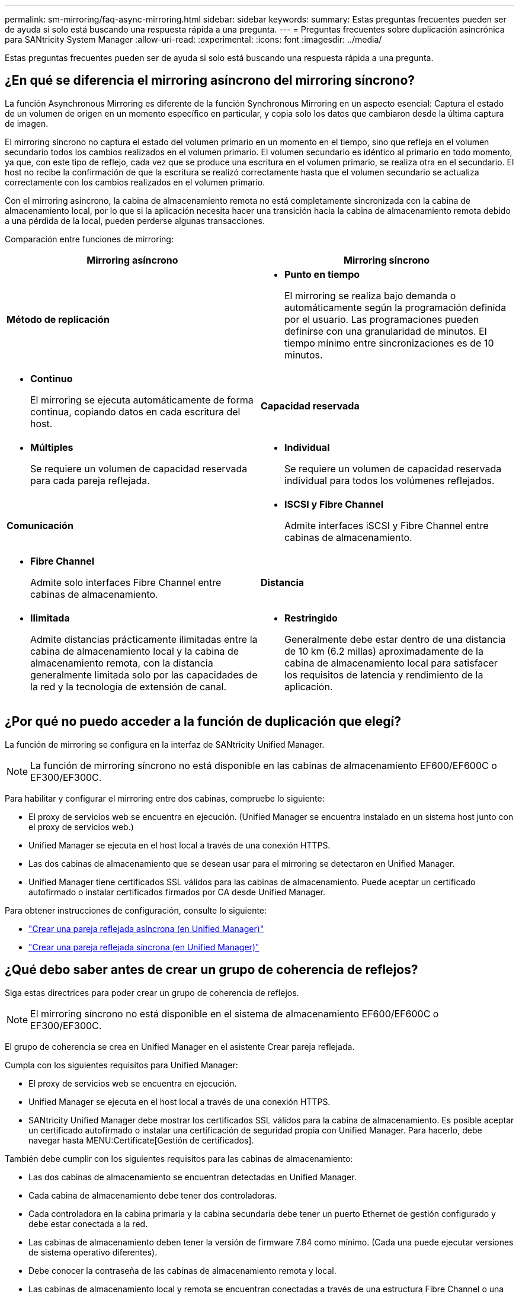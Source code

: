 ---
permalink: sm-mirroring/faq-async-mirroring.html 
sidebar: sidebar 
keywords:  
summary: Estas preguntas frecuentes pueden ser de ayuda si solo está buscando una respuesta rápida a una pregunta. 
---
= Preguntas frecuentes sobre duplicación asincrónica para SANtricity System Manager
:allow-uri-read: 
:experimental: 
:icons: font
:imagesdir: ../media/


[role="lead"]
Estas preguntas frecuentes pueden ser de ayuda si solo está buscando una respuesta rápida a una pregunta.



== ¿En qué se diferencia el mirroring asíncrono del mirroring síncrono?

La función Asynchronous Mirroring es diferente de la función Synchronous Mirroring en un aspecto esencial: Captura el estado de un volumen de origen en un momento específico en particular, y copia solo los datos que cambiaron desde la última captura de imagen.

El mirroring síncrono no captura el estado del volumen primario en un momento en el tiempo, sino que refleja en el volumen secundario todos los cambios realizados en el volumen primario. El volumen secundario es idéntico al primario en todo momento, ya que, con este tipo de reflejo, cada vez que se produce una escritura en el volumen primario, se realiza otra en el secundario. El host no recibe la confirmación de que la escritura se realizó correctamente hasta que el volumen secundario se actualiza correctamente con los cambios realizados en el volumen primario.

Con el mirroring asíncrono, la cabina de almacenamiento remota no está completamente sincronizada con la cabina de almacenamiento local, por lo que si la aplicación necesita hacer una transición hacia la cabina de almacenamiento remota debido a una pérdida de la local, pueden perderse algunas transacciones.

Comparación entre funciones de mirroring:

[cols="1a,1a"]
|===
| Mirroring asíncrono | Mirroring síncrono 


 a| 
*Método de replicación*



 a| 
* *Punto en tiempo*
+
El mirroring se realiza bajo demanda o automáticamente según la programación definida por el usuario. Las programaciones pueden definirse con una granularidad de minutos. El tiempo mínimo entre sincronizaciones es de 10 minutos.


 a| 
* *Continuo*
+
El mirroring se ejecuta automáticamente de forma continua, copiando datos en cada escritura del host.





 a| 
*Capacidad reservada*



 a| 
* *Múltiples*
+
Se requiere un volumen de capacidad reservada para cada pareja reflejada.


 a| 
* *Individual*
+
Se requiere un volumen de capacidad reservada individual para todos los volúmenes reflejados.





 a| 
*Comunicación*



 a| 
* *ISCSI y Fibre Channel*
+
Admite interfaces iSCSI y Fibre Channel entre cabinas de almacenamiento.


 a| 
* *Fibre Channel*
+
Admite solo interfaces Fibre Channel entre cabinas de almacenamiento.





 a| 
*Distancia*



 a| 
* *Ilimitada*
+
Admite distancias prácticamente ilimitadas entre la cabina de almacenamiento local y la cabina de almacenamiento remota, con la distancia generalmente limitada solo por las capacidades de la red y la tecnología de extensión de canal.


 a| 
* *Restringido*
+
Generalmente debe estar dentro de una distancia de 10 km (6.2 millas) aproximadamente de la cabina de almacenamiento local para satisfacer los requisitos de latencia y rendimiento de la aplicación.



|===


== ¿Por qué no puedo acceder a la función de duplicación que elegí?

La función de mirroring se configura en la interfaz de SANtricity Unified Manager.

[NOTE]
====
La función de mirroring síncrono no está disponible en las cabinas de almacenamiento EF600/EF600C o EF300/EF300C.

====
Para habilitar y configurar el mirroring entre dos cabinas, compruebe lo siguiente:

* El proxy de servicios web se encuentra en ejecución. (Unified Manager se encuentra instalado en un sistema host junto con el proxy de servicios web.)
* Unified Manager se ejecuta en el host local a través de una conexión HTTPS.
* Las dos cabinas de almacenamiento que se desean usar para el mirroring se detectaron en Unified Manager.
* Unified Manager tiene certificados SSL válidos para las cabinas de almacenamiento. Puede aceptar un certificado autofirmado o instalar certificados firmados por CA desde Unified Manager.


Para obtener instrucciones de configuración, consulte lo siguiente:

* link:../um-manage/create-asynchronous-mirrored-pair-um.html["Crear una pareja reflejada asíncrona (en Unified Manager)"]
* link:../um-manage/create-synchronous-mirrored-pair-um.html["Crear una pareja reflejada síncrona (en Unified Manager)"]




== ¿Qué debo saber antes de crear un grupo de coherencia de reflejos?

Siga estas directrices para poder crear un grupo de coherencia de reflejos.

[NOTE]
====
El mirroring síncrono no está disponible en el sistema de almacenamiento EF600/EF600C o EF300/EF300C.

====
El grupo de coherencia se crea en Unified Manager en el asistente Crear pareja reflejada.

Cumpla con los siguientes requisitos para Unified Manager:

* El proxy de servicios web se encuentra en ejecución.
* Unified Manager se ejecuta en el host local a través de una conexión HTTPS.
* SANtricity Unified Manager debe mostrar los certificados SSL válidos para la cabina de almacenamiento. Es posible aceptar un certificado autofirmado o instalar una certificación de seguridad propia con Unified Manager. Para hacerlo, debe navegar hasta MENU:Certificate[Gestión de certificados].


También debe cumplir con los siguientes requisitos para las cabinas de almacenamiento:

* Las dos cabinas de almacenamiento se encuentran detectadas en Unified Manager.
* Cada cabina de almacenamiento debe tener dos controladoras.
* Cada controladora en la cabina primaria y la cabina secundaria debe tener un puerto Ethernet de gestión configurado y debe estar conectada a la red.
* Las cabinas de almacenamiento deben tener la versión de firmware 7.84 como mínimo. (Cada una puede ejecutar versiones de sistema operativo diferentes).
* Debe conocer la contraseña de las cabinas de almacenamiento remota y local.
* Las cabinas de almacenamiento local y remota se encuentran conectadas a través de una estructura Fibre Channel o una interfaz iSCSI.




== Mirroring asíncrono: ¿Qué debo saber antes de crear una pareja reflejada?

Las parejas reflejadas se configuran en la interfaz de SANtricity Unified Manager y, posteriormente, se gestionan en SANtricity System Manager.

Antes de crear una pareja reflejada, siga estas directrices.

* Debe tener dos cabinas de almacenamiento.
* Cada cabina de almacenamiento debe tener dos controladoras.
* Cada controladora en la cabina primaria y la cabina secundaria debe tener un puerto Ethernet de gestión configurado y debe estar conectada a la red.
* Las cabinas de almacenamiento local y remota se encuentran conectadas a través de una estructura Fibre Channel o una interfaz iSCSI.
* Las cabinas de almacenamiento deben tener la versión de firmware 7.84 como mínimo. (Cada una puede ejecutar versiones de sistema operativo diferentes).
* Debe conocer la contraseña de las cabinas de almacenamiento remota y local.
* Debe tener suficiente capacidad libre en la cabina de almacenamiento remota para crear un volumen secundario mayor o igual que el volumen primario que desea reflejar.
* Instaló el proxy de servicios web y Unified Manager. Las parejas reflejadas se configuran en la interfaz de Unified Manager.
* Las dos cabinas de almacenamiento se encuentran detectadas en Unified Manager.
* La cabina de almacenamiento debe contener al menos un grupo de coherencia de reflejos. El grupo de coherencia se crea en Unified Manager en el asistente Crear pareja reflejada.




== ¿Qué debo saber antes de aumentar la capacidad reservada en un volumen de parejas reflejadas?

Por lo general, se debe aumentar la capacidad reservada cuando se recibe una advertencia que indica que la capacidad reservada para una pareja reflejada está por completarse. Es posible aumentar la capacidad reservada únicamente en incrementos de 8 GIB.

Para operaciones de mirroring asíncrono, la capacidad reservada, por lo general, representa el 20 % del volumen base. Elija una capacidad mayor para capacidad reservada si existe una de las siguientes condiciones o ambas:

* Se pretende conservar la pareja reflejada por un periodo prolongado.
* Un gran porcentaje de bloques de datos cambiará en el volumen primario debido a una gran actividad de I/O. Utilice datos históricos de rendimiento u otra utilidad del sistema operativo para determinar la actividad de I/o típica del volumen primario.


Es posible aumentar la capacidad reservada para una pareja reflejada llevando a cabo una de las siguientes acciones:

* Ajuste el porcentaje de capacidad para un volumen de parejas reflejadas seleccionando MENU:almacenamiento[Pools y grupos de volúmenes] y luego haga clic en la pestaña *capacidad reservada*.
* Cree un volumen nuevo usando la capacidad libre que esté disponible en un pool o grupo de volúmenes.
+
Si no hay capacidad libre en ningún pool o grupo de volúmenes, es posible añadir capacidad sin configurar en forma de unidades sin usar a un pool o grupo de volúmenes.





== ¿Por qué no puedo aumentar la capacidad reservada con la cantidad solicitada?

Es posible aumentar la capacidad reservada únicamente en incrementos de 4 GIB.

Revise las siguientes directrices:

* Debe tener suficiente capacidad libre en el pool o el grupo de volúmenes para poder realizar una expansión si es necesario.
+
Si no hay capacidad libre en ningún pool o grupo de volúmenes, es posible añadir capacidad sin asignar en forma de unidades no utilizadas a un pool o un grupo de volúmenes.

* El volumen en el pool o el grupo de volúmenes debe tener el estado óptima y no debe estar en ningún estado de modificación.
* Debe existir capacidad libre en el pool o grupo de volúmenes que desea usar para aumentar la capacidad.


Para las operaciones de mirroring asíncrono, generalmente es el 20 % del volumen base. Use un porcentaje más alto si cree que el volumen base se someterá a muchos cambios, o si la expectativa de duración estimada de una operación de servicio de copia de un objeto de almacenamiento será muy larga.



== ¿Por qué debería cambiar este porcentaje?

En general, la capacidad reservada constituye el 40 % del volumen base para operaciones Snapshot y el 20 % del volumen base para operaciones de mirroring asíncrono.

Por lo general, esta capacidad es suficiente. La capacidad necesaria varía, según la frecuencia y el tamaño de las escrituras de I/o en el volumen base y el periodo durante el cual se pretenda utilizar la operación de servicios de copia del objeto de almacenamiento.

Por lo general, se debe seleccionar un porcentaje alto de capacidad reservada si existe una de estas condiciones, o ambas:

* Si la vida útil de la operación de servicios de copia de un objeto de almacenamiento en particular será muy prolongada.
* Si un gran porcentaje de bloques de datos cambiará en el volumen base debido a una gran actividad de I/O. Utilice los datos históricos de rendimiento u otras utilidades del sistema operativo como ayuda para determinar la actividad de I/o típica en el volumen base.




== ¿Por qué se muestra más de un candidato de capacidad reservada?

Si existe más de un volumen en un pool o grupo de volúmenes que cumple con el porcentaje de capacidad seleccionado para el objeto de almacenamiento, se mostrarán varios candidatos.

Para actualizar la lista de candidatos recomendados, es posible modificar el porcentaje de espacio de la unidad física que desea reservar en el volumen base para las operaciones de servicios de copia. Se mostrarán los mejores candidatos en función de su selección.



== ¿Por qué se muestran valores no disponibles en la tabla?

En la tabla se enumeran los valores no disponible cuando la visualización de los datos ubicados en la cabina de almacenamiento remota no se encuentra disponible.

Para visualizar los datos de la cabina de almacenamiento remota, ejecute System Manager desde Unified Manager.



== ¿Por qué no veo todos mis pools y grupos de volúmenes?

Cuando se crea un volumen secundario para la pareja reflejada asíncrona, el sistema muestra una lista de todos los pools y los grupos de volúmenes elegibles para esa pareja reflejada asíncrona. En esa lista, no se muestra ningún pool o grupo de volúmenes que no sea elegible para su uso.

Los pools o grupos de volúmenes pueden no ser elegibles por cualquiera de los motivos siguientes.

* Las funcionalidades de seguridad de un pool o un grupo de volúmenes no coinciden.
* Un pool o un grupo de volúmenes se encuentra en un estado distinto a Optimal.
* La capacidad de un pool o grupo de volúmenes es muy reducida.




== Duplicación asincrónica: ¿por qué no veo todos mis volúmenes?

Cuando se selecciona un volumen primario para una pareja reflejada, se muestra una lista con todos los volúmenes elegibles.

Si algún volumen no es apto para el uso, no se muestra en esa lista. Es posible que haya volúmenes no elegibles por alguno de los siguientes motivos:

* El volumen no está en estado óptimo.
* El volumen ya participa en una relación de mirroring.
* Para los volúmenes finos, se debe habilitar la expansión automática.



NOTE: Para las controladoras EF600 y EF300, los volúmenes primario y secundario de una pareja reflejada asíncrona deben coincidir con el mismo protocolo, nivel de soporte, tamaño de segmento, tipo de seguridad y nivel de RAID. Las parejas reflejadas asíncronas no elegibles no aparecerán en la lista de volúmenes disponibles.



== Duplicación asincrónica: ¿por qué no veo todos los volúmenes en la matriz de almacenamiento remota?

Cuando se selecciona un volumen secundario en la cabina de almacenamiento remota, se muestra una lista de todos los volúmenes elegibles para esa pareja reflejada.

Todos los volúmenes que no son elegibles no aparecen en esa lista. Es posible que los volúmenes no sean admisibles por uno de los siguientes motivos:

* El volumen no está en estado óptimo.
* El volumen ya participa en una relación de mirroring.
* Los atributos de volumen fino entre el volumen primario y el volumen secundario no coinciden.
* Si utiliza Data Assurance (DA), el volumen primario y el secundario deben tener la misma configuración DE DA.
+
** Si el volumen primario tiene la función DA habilitada, el volumen secundario también debe tenerla.
** Si el volumen primario no tiene la función DA habilitada, el volumen secundario tampoco debe tenerla.






== ¿Por qué debería actualizar la dirección IP de mi matriz de almacenamiento remota?

La dirección IP de la cabina de almacenamiento remota se actualiza cuando cambia la dirección IP de un puerto iSCSI y la cabina de almacenamiento local no puede comunicarse con la cabina de almacenamiento remota.

Cuando se establece una relación de mirroring asíncrono con una conexión iSCSI, tanto la cabina de almacenamiento remota como la local guardan un registro de la dirección IP de la cabina de almacenamiento remota en la configuración de mirroring asíncrono. Si cambia la dirección IP de un puerto iSCSI, la cabina de almacenamiento remota que intenta utilizar ese puerto se encuentra con un error de comunicación.

La cabina de almacenamiento con la dirección IP modificada envía un mensaje a cada cabina de almacenamiento remota asociada con los grupos de coherencia de reflejos configurados para reflejar a través de una conexión iSCSI. Las cabinas de almacenamiento que reciben este mensaje actualizan automáticamente su dirección IP objetivo remota.

Si la cabina de almacenamiento con la dirección IP modificada no puede enviar el mensaje entre cabinas a una cabina de almacenamiento remota, el sistema envía una alerta del problema de conectividad. Utilice la opción Actualizar dirección IP remota para volver a establecer la conexión con la cabina de almacenamiento local.
